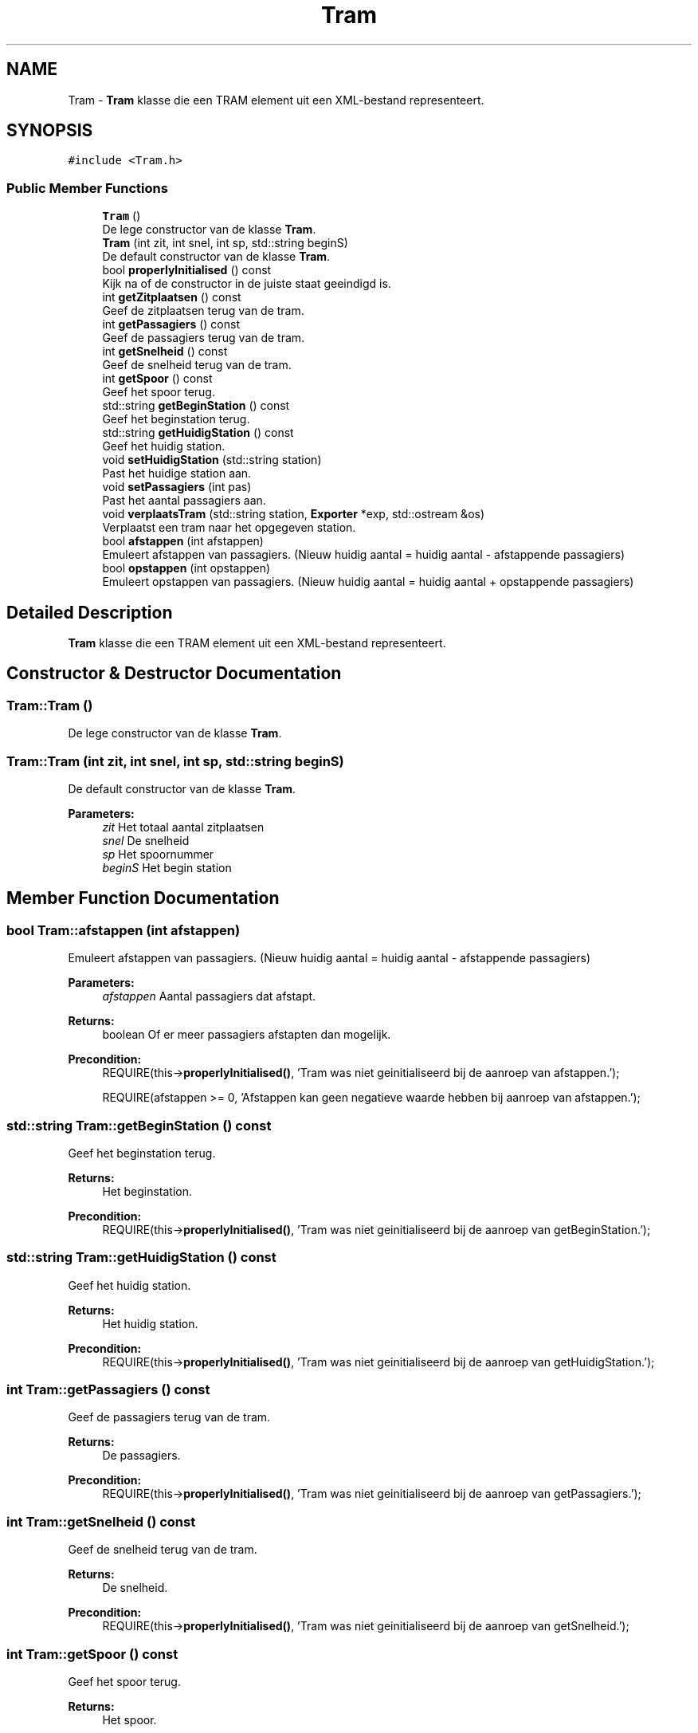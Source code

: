 .TH "Tram" 3 "Thu Mar 23 2017" "Version 1.0" "Metronet" \" -*- nroff -*-
.ad l
.nh
.SH NAME
Tram \- \fBTram\fP klasse die een TRAM element uit een XML-bestand representeert\&.  

.SH SYNOPSIS
.br
.PP
.PP
\fC#include <Tram\&.h>\fP
.SS "Public Member Functions"

.in +1c
.ti -1c
.RI "\fBTram\fP ()"
.br
.RI "De lege constructor van de klasse \fBTram\fP\&. "
.ti -1c
.RI "\fBTram\fP (int zit, int snel, int sp, std::string beginS)"
.br
.RI "De default constructor van de klasse \fBTram\fP\&. "
.ti -1c
.RI "bool \fBproperlyInitialised\fP () const"
.br
.RI "Kijk na of de constructor in de juiste staat geeindigd is\&. "
.ti -1c
.RI "int \fBgetZitplaatsen\fP () const"
.br
.RI "Geef de zitplaatsen terug van de tram\&. "
.ti -1c
.RI "int \fBgetPassagiers\fP () const"
.br
.RI "Geef de passagiers terug van de tram\&. "
.ti -1c
.RI "int \fBgetSnelheid\fP () const"
.br
.RI "Geef de snelheid terug van de tram\&. "
.ti -1c
.RI "int \fBgetSpoor\fP () const"
.br
.RI "Geef het spoor terug\&. "
.ti -1c
.RI "std::string \fBgetBeginStation\fP () const"
.br
.RI "Geef het beginstation terug\&. "
.ti -1c
.RI "std::string \fBgetHuidigStation\fP () const"
.br
.RI "Geef het huidig station\&. "
.ti -1c
.RI "void \fBsetHuidigStation\fP (std::string station)"
.br
.RI "Past het huidige station aan\&. "
.ti -1c
.RI "void \fBsetPassagiers\fP (int pas)"
.br
.RI "Past het aantal passagiers aan\&. "
.ti -1c
.RI "void \fBverplaatsTram\fP (std::string station, \fBExporter\fP *exp, std::ostream &os)"
.br
.RI "Verplaatst een tram naar het opgegeven station\&. "
.ti -1c
.RI "bool \fBafstappen\fP (int afstappen)"
.br
.RI "Emuleert afstappen van passagiers\&. (Nieuw huidig aantal = huidig aantal - afstappende passagiers) "
.ti -1c
.RI "bool \fBopstappen\fP (int opstappen)"
.br
.RI "Emuleert opstappen van passagiers\&. (Nieuw huidig aantal = huidig aantal + opstappende passagiers) "
.in -1c
.SH "Detailed Description"
.PP 
\fBTram\fP klasse die een TRAM element uit een XML-bestand representeert\&. 
.SH "Constructor & Destructor Documentation"
.PP 
.SS "Tram::Tram ()"

.PP
De lege constructor van de klasse \fBTram\fP\&. 
.SS "Tram::Tram (int zit, int snel, int sp, std::string beginS)"

.PP
De default constructor van de klasse \fBTram\fP\&. 
.PP
\fBParameters:\fP
.RS 4
\fIzit\fP Het totaal aantal zitplaatsen 
.br
\fIsnel\fP De snelheid 
.br
\fIsp\fP Het spoornummer 
.br
\fIbeginS\fP Het begin station 
.RE
.PP

.SH "Member Function Documentation"
.PP 
.SS "bool Tram::afstappen (int afstappen)"

.PP
Emuleert afstappen van passagiers\&. (Nieuw huidig aantal = huidig aantal - afstappende passagiers) 
.PP
\fBParameters:\fP
.RS 4
\fIafstappen\fP Aantal passagiers dat afstapt\&. 
.RE
.PP
\fBReturns:\fP
.RS 4
boolean Of er meer passagiers afstapten dan mogelijk\&. 
.RE
.PP
\fBPrecondition:\fP
.RS 4
REQUIRE(this->\fBproperlyInitialised()\fP, 'Tram was niet geinitialiseerd bij de aanroep van afstappen\&.'); 
.PP
REQUIRE(afstappen >= 0, 'Afstappen kan geen negatieve waarde hebben bij aanroep van afstappen\&.'); 
.RE
.PP

.SS "std::string Tram::getBeginStation () const"

.PP
Geef het beginstation terug\&. 
.PP
\fBReturns:\fP
.RS 4
Het beginstation\&. 
.RE
.PP
\fBPrecondition:\fP
.RS 4
REQUIRE(this->\fBproperlyInitialised()\fP, 'Tram was niet geinitialiseerd bij de aanroep van getBeginStation\&.'); 
.RE
.PP

.SS "std::string Tram::getHuidigStation () const"

.PP
Geef het huidig station\&. 
.PP
\fBReturns:\fP
.RS 4
Het huidig station\&. 
.RE
.PP
\fBPrecondition:\fP
.RS 4
REQUIRE(this->\fBproperlyInitialised()\fP, 'Tram was niet geinitialiseerd bij de aanroep van getHuidigStation\&.'); 
.RE
.PP

.SS "int Tram::getPassagiers () const"

.PP
Geef de passagiers terug van de tram\&. 
.PP
\fBReturns:\fP
.RS 4
De passagiers\&. 
.RE
.PP
\fBPrecondition:\fP
.RS 4
REQUIRE(this->\fBproperlyInitialised()\fP, 'Tram was niet geinitialiseerd bij de aanroep van getPassagiers\&.'); 
.RE
.PP

.SS "int Tram::getSnelheid () const"

.PP
Geef de snelheid terug van de tram\&. 
.PP
\fBReturns:\fP
.RS 4
De snelheid\&. 
.RE
.PP
\fBPrecondition:\fP
.RS 4
REQUIRE(this->\fBproperlyInitialised()\fP, 'Tram was niet geinitialiseerd bij de aanroep van getSnelheid\&.'); 
.RE
.PP

.SS "int Tram::getSpoor () const"

.PP
Geef het spoor terug\&. 
.PP
\fBReturns:\fP
.RS 4
Het spoor\&. 
.RE
.PP
\fBPrecondition:\fP
.RS 4
REQUIRE(this->\fBproperlyInitialised()\fP, 'Tram was niet geinitialiseerd bij de aanroep van getSpoor\&.'); 
.RE
.PP

.SS "int Tram::getZitplaatsen () const"

.PP
Geef de zitplaatsen terug van de tram\&. 
.PP
\fBReturns:\fP
.RS 4
De zitplaatsen\&. 
.RE
.PP
\fBPrecondition:\fP
.RS 4
REQUIRE(this->\fBproperlyInitialised()\fP, 'Tram was niet geinitialiseerd bij de aanroep van getZitplaatsen\&.'); 
.RE
.PP

.SS "bool Tram::opstappen (int opstappen)"

.PP
Emuleert opstappen van passagiers\&. (Nieuw huidig aantal = huidig aantal + opstappende passagiers) 
.PP
\fBParameters:\fP
.RS 4
\fIopstappen\fP Aantal passagiers dat opstapt\&. 
.RE
.PP
\fBReturns:\fP
.RS 4
boolean Of er meer passigiers opstapten dan mogelijk\&. 
.RE
.PP
\fBPrecondition:\fP
.RS 4
REQUIRE(this->\fBproperlyInitialised()\fP, 'Tram was niet geinitialiseerd bij de aanroep van opstappen\&.'); 
.PP
REQUIRE(opstappen >= 0, 'Opstappen kan geen negatieve waarde hebben bij aanroep van opstappen\&.'); 
.RE
.PP

.SS "bool Tram::properlyInitialised () const"

.PP
Kijk na of de constructor in de juiste staat geeindigd is\&. 
.PP
\fBReturns:\fP
.RS 4
Boolean die aangeeft of het object juist geinitialiseerd is\&. 
.RE
.PP

.SS "void Tram::setHuidigStation (std::string station)"

.PP
Past het huidige station aan\&. 
.PP
\fBParameters:\fP
.RS 4
\fIstation\fP Nieuw huidig station 
.RE
.PP
\fBPrecondition:\fP
.RS 4
REQUIRE(this->\fBproperlyInitialised()\fP, 'Tram was niet geinitialiseerd bij de aanroep van getHuidigStation\&.'); 
.RE
.PP
\fBPostcondition:\fP
.RS 4
ENSURE((huidigStation == station), 'huidigStation is niet aangepast door setHuidigStation\&.'); 
.RE
.PP

.SS "void Tram::setPassagiers (int pas)"

.PP
Past het aantal passagiers aan\&. 
.PP
\fBParameters:\fP
.RS 4
\fIpas\fP Positief nieuw aantal passagiers 
.RE
.PP
\fBPrecondition:\fP
.RS 4
REQUIRE(this->\fBproperlyInitialised()\fP, 'Tram was niet geinitialiseerd bij de aanroep van setPassagiers\&.'); 
.PP
REQUIRE(passagiers >= 0, 'Aantal passagiers moet positief zijn\&.'); 
.RE
.PP
\fBPostcondition:\fP
.RS 4
ENSURE((passagiers == pas), 'Aantal passagiers niet aangepast bij aanroep van setPassagiers\&.'); 
.RE
.PP

.SS "void Tram::verplaatsTram (std::string station, \fBExporter\fP * exp, std::ostream & os)"

.PP
Verplaatst een tram naar het opgegeven station\&. 
.PP
\fBPrecondition:\fP
.RS 4
REQUIRE(this->\fBproperlyInitialised()\fP, 'Tram was niet geinitialiseerd bij de aanroep van verplaatsTram\&.'); 
.RE
.PP
\fBPostcondition:\fP
.RS 4
ENSURE((huidigStation == station), 'huidigStation is niet correct aangepast\&.'); 
.RE
.PP


.SH "Author"
.PP 
Generated automatically by Doxygen for Metronet from the source code\&.
